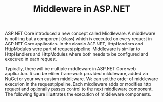 #+TITLE: Middleware in ASP.NET

ASP.NET Core introduced a new concept called Middleware. A middleware is nothing but a
component (class) which is executed on every request in ASP.NET Core application. In the
classic ASP.NET, HttpHandlers and HttpModules were part of request pipeline. Middleware is
similar to HttpHandlers and HttpModules where both needs to be configured and executed in
each request.

Typically, there will be multiple middleware in ASP.NET Core web application. It can be
either framework provided middleware, added via NuGet or your own custom middleware. We can
set the order of middleware execution in the request pipeline. Each middleware adds or
modifies http request and optionally passes control to the next middleware component. The
following figure illustrates the execution of middleware components.

[[file:2022-03-25_03-53-01_middleware-1.png]]
